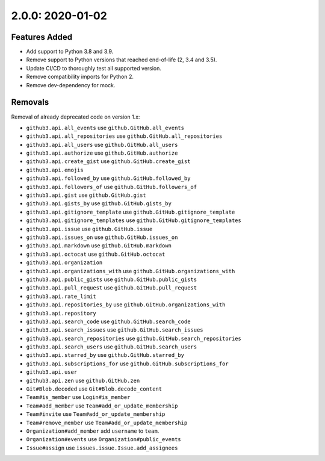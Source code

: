 2.0.0: 2020-01-02
-----------------

Features Added
``````````````

- Add support to Python 3.8 and 3.9.
- Remove support to Python versions that reached end-of-life (2, 3.4 and 3.5).
- Update CI/CD to thoroughly test all supported version.
- Remove compatibility imports for Python 2.
- Remove dev-dependency for mock.

Removals
````````

Removal of already deprecated code on version 1.x:

- ``github3.api.all_events`` use ``github.GitHub.all_events``
- ``github3.api.all_repositories`` use ``github.GitHub.all_repositories``
- ``github3.api.all_users`` use ``github.GitHub.all_users``
- ``github3.api.authorize`` use ``github.GitHub.authorize``
- ``github3.api.create_gist`` use ``github.GitHub.create_gist``
- ``github3.api.emojis``
- ``github3.api.followed_by`` use ``github.GitHub.followed_by``
- ``github3.api.followers_of`` use ``github.GitHub.followers_of``
- ``github3.api.gist`` use ``github.GitHub.gist``
- ``github3.api.gists_by`` use ``github.GitHub.gists_by``
- ``github3.api.gitignore_template`` use ``github.GitHub.gitignore_template``
- ``github3.api.gitignore_templates`` use ``github.GitHub.gitignore_templates``
- ``github3.api.issue`` use ``github.GitHub.issue``
- ``github3.api.issues_on`` use ``github.GitHub.issues_on``
- ``github3.api.markdown`` use ``github.GitHub.markdown``
- ``github3.api.octocat`` use ``github.GitHub.octocat``
- ``github3.api.organization``
- ``github3.api.organizations_with`` use ``github.GitHub.organizations_with``
- ``github3.api.public_gists`` use ``github.GitHub.public_gists``
- ``github3.api.pull_request`` use ``github.GitHub.pull_request``
- ``github3.api.rate_limit``
- ``github3.api.repositories_by`` use ``github.GitHub.organizations_with``
- ``github3.api.repository``
- ``github3.api.search_code`` use ``github.GitHub.search_code``
- ``github3.api.search_issues`` use ``github.GitHub.search_issues``
- ``github3.api.search_repositories`` use ``github.GitHub.search_repositories``
- ``github3.api.search_users`` use ``github.GitHub.search_users``
- ``github3.api.starred_by`` use ``github.GitHub.starred_by``
- ``github3.api.subscriptions_for`` use ``github.GitHub.subscriptions_for``
- ``github3.api.user``
- ``github3.api.zen`` use ``github.GitHub.zen``
- ``Git#Blob.decoded`` use ``Git#Blob.decode_content``
- ``Team#is_member`` use ``Login#is_member``
- ``Team#add_member`` use ``Team#add_or_update_membership``
- ``Team#invite`` use ``Team#add_or_update_membership``
- ``Team#remove_member`` use ``Team#add_or_update_membership``
- ``Organization#add_member`` add ``username`` to ``team``.
- ``Organization#events`` use ``Organization#public_events``
- ``Issue#assign`` use ``issues.issue.Issue.add_assignees``

